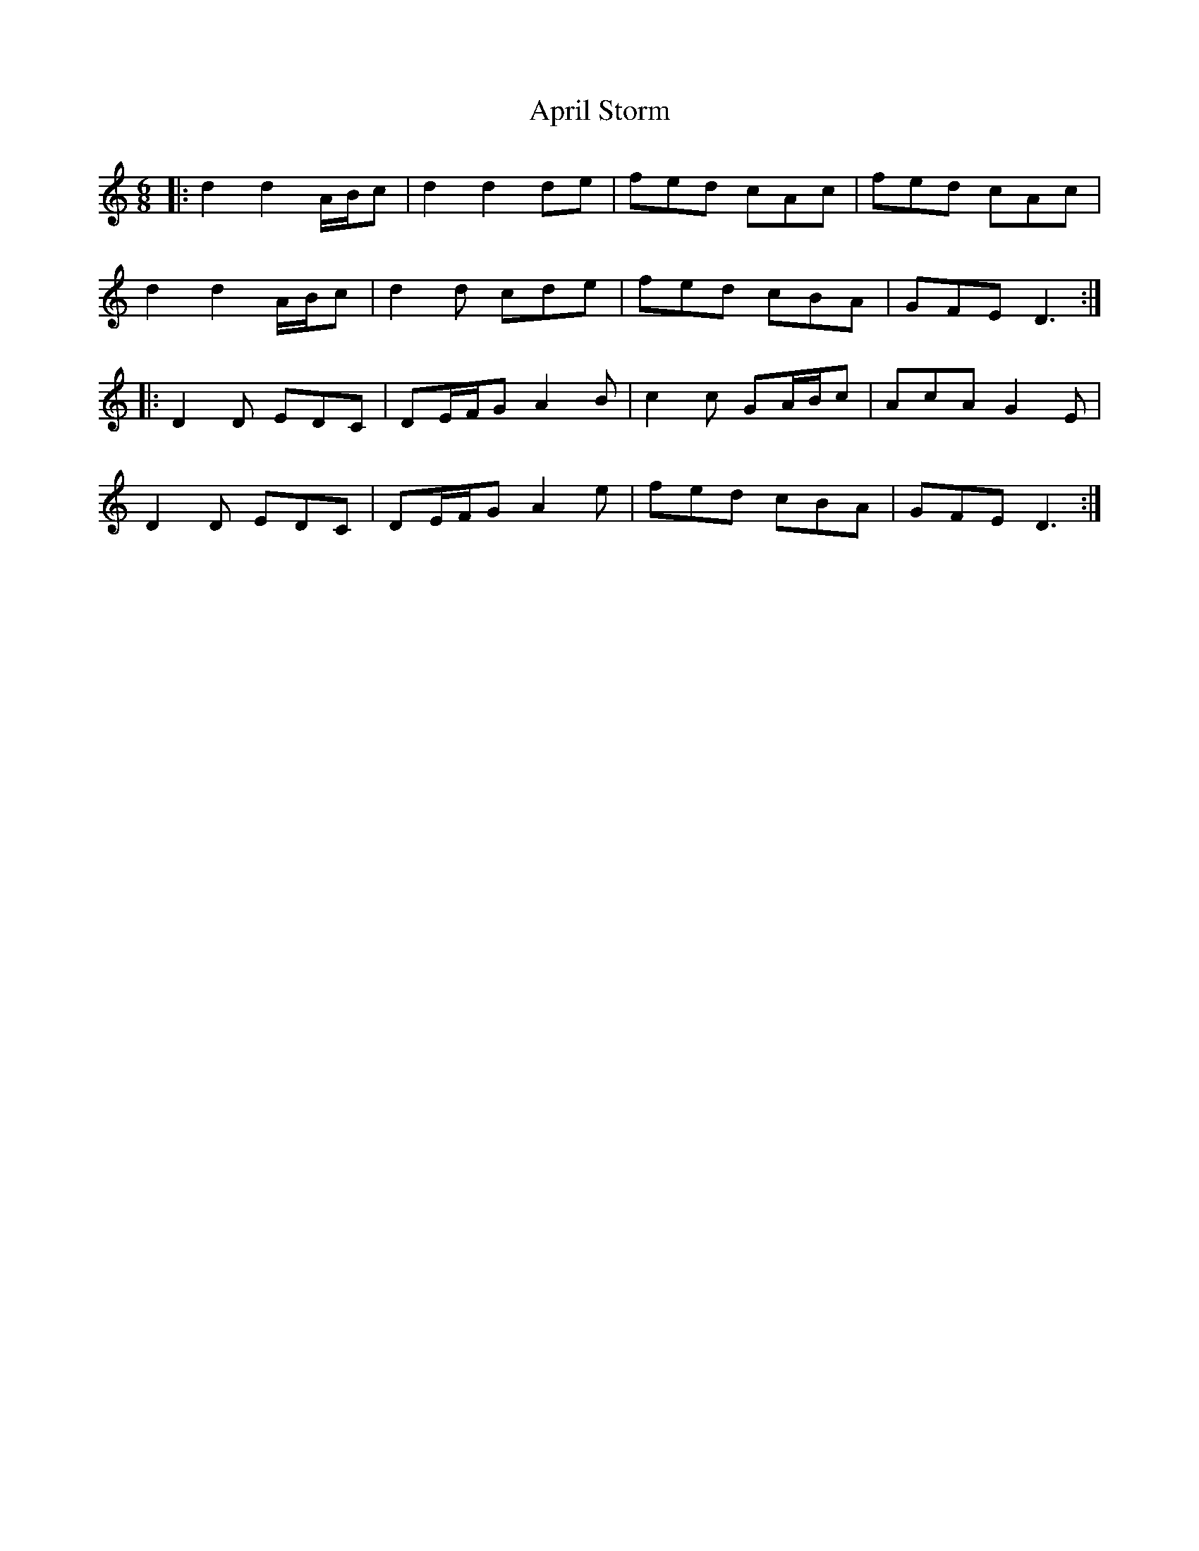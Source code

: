 X: 1767
T: April Storm
R: jig
M: 6/8
K: Ddorian
|:d2 d2 A/B/c|d2 d2 de|fed cAc|fed cAc|
d2 d2 A/B/c|d2d cde|fed cBA|GFE D3:|
|:D2D EDC|DE/F/G A2B|c2c GA/B/c|AcA G2E|
D2D EDC|DE/F/G A2e|fed cBA|GFE D3:|

